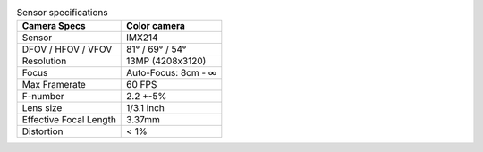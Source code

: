 .. list-table:: Sensor specifications
   :header-rows: 1

   * - Camera Specs
     - Color camera
   * - Sensor
     - IMX214
   * - DFOV / HFOV / VFOV
     - 81° / 69° / 54°
   * - Resolution
     - 13MP (4208x3120)
   * - Focus
     - Auto-Focus: 8cm - ∞
   * - Max Framerate
     - 60 FPS
   * - F-number
     - 2.2 +-5%
   * - Lens size
     - 1/3.1 inch
   * - Effective Focal Length
     - 3.37mm
   * - Distortion
     - < 1%